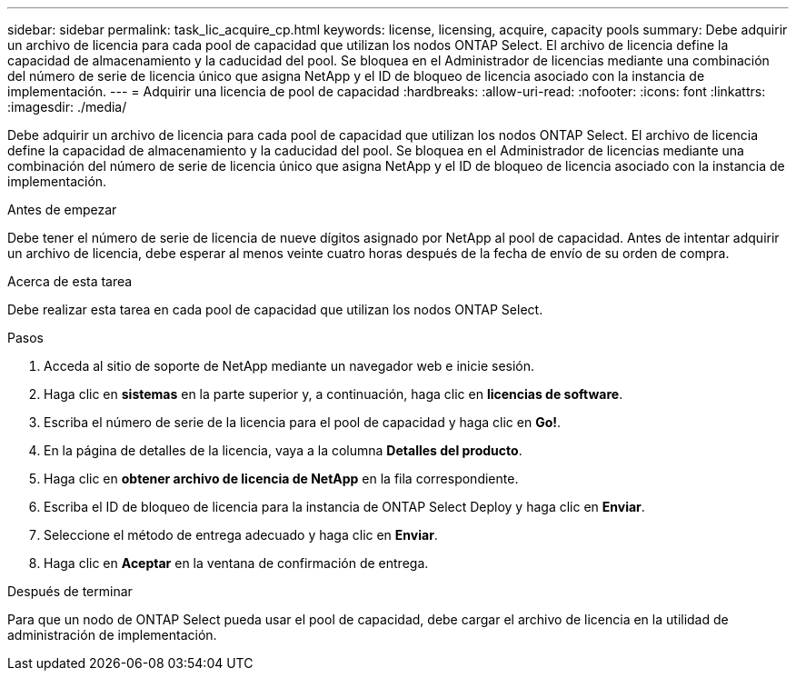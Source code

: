 ---
sidebar: sidebar 
permalink: task_lic_acquire_cp.html 
keywords: license, licensing, acquire, capacity pools 
summary: Debe adquirir un archivo de licencia para cada pool de capacidad que utilizan los nodos ONTAP Select. El archivo de licencia define la capacidad de almacenamiento y la caducidad del pool. Se bloquea en el Administrador de licencias mediante una combinación del número de serie de licencia único que asigna NetApp y el ID de bloqueo de licencia asociado con la instancia de implementación. 
---
= Adquirir una licencia de pool de capacidad
:hardbreaks:
:allow-uri-read: 
:nofooter: 
:icons: font
:linkattrs: 
:imagesdir: ./media/


[role="lead"]
Debe adquirir un archivo de licencia para cada pool de capacidad que utilizan los nodos ONTAP Select. El archivo de licencia define la capacidad de almacenamiento y la caducidad del pool. Se bloquea en el Administrador de licencias mediante una combinación del número de serie de licencia único que asigna NetApp y el ID de bloqueo de licencia asociado con la instancia de implementación.

.Antes de empezar
Debe tener el número de serie de licencia de nueve dígitos asignado por NetApp al pool de capacidad. Antes de intentar adquirir un archivo de licencia, debe esperar al menos veinte cuatro horas después de la fecha de envío de su orden de compra.

.Acerca de esta tarea
Debe realizar esta tarea en cada pool de capacidad que utilizan los nodos ONTAP Select.

.Pasos
. Acceda al sitio de soporte de NetApp mediante un navegador web e inicie sesión.
. Haga clic en *sistemas* en la parte superior y, a continuación, haga clic en *licencias de software*.
. Escriba el número de serie de la licencia para el pool de capacidad y haga clic en *Go!*.
. En la página de detalles de la licencia, vaya a la columna *Detalles del producto*.
. Haga clic en *obtener archivo de licencia de NetApp* en la fila correspondiente.
. Escriba el ID de bloqueo de licencia para la instancia de ONTAP Select Deploy y haga clic en *Enviar*.
. Seleccione el método de entrega adecuado y haga clic en *Enviar*.
. Haga clic en *Aceptar* en la ventana de confirmación de entrega.


.Después de terminar
Para que un nodo de ONTAP Select pueda usar el pool de capacidad, debe cargar el archivo de licencia en la utilidad de administración de implementación.
